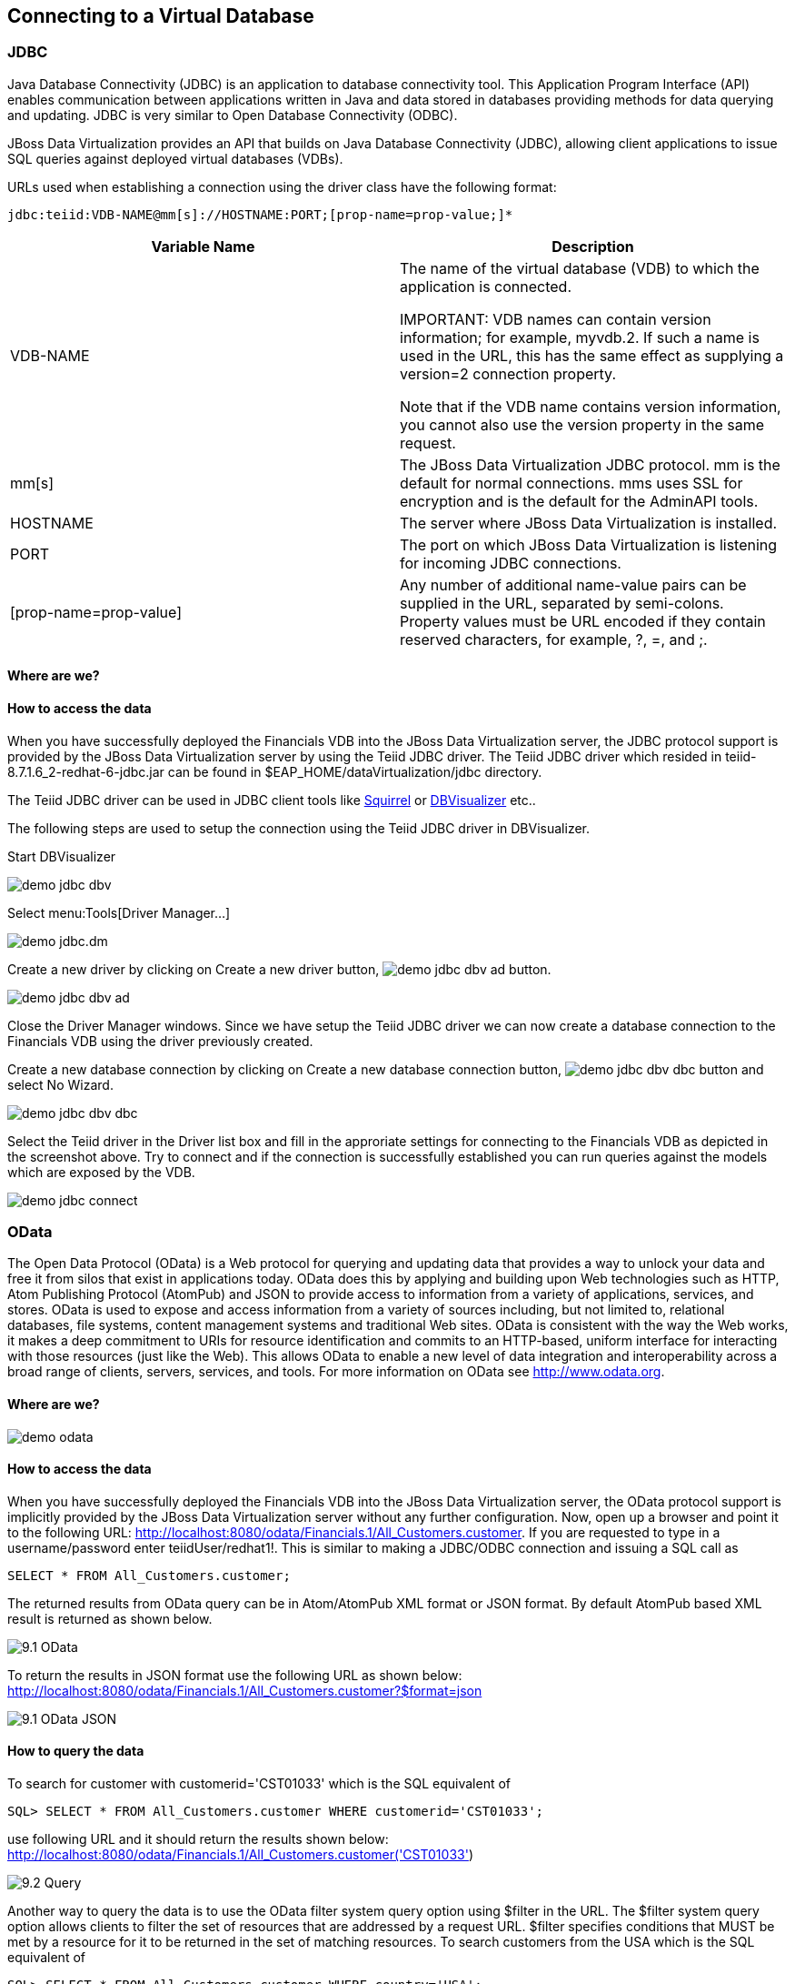 
:imagesdir: ../images
== Connecting to a Virtual Database

=== JDBC
Java Database Connectivity (JDBC) is an application to database connectivity tool. This Application Program Interface (API) enables communication between applications written in Java and data stored in databases providing methods for data querying and updating.
JDBC is very similar to Open Database Connectivity (ODBC).

JBoss Data Virtualization provides an API that builds on Java Database Connectivity (JDBC), allowing client applications to issue SQL queries against deployed virtual databases (VDBs).

URLs used when establishing a connection using the driver class have the following format:

[source,bash]
----
jdbc:teiid:VDB-NAME@mm[s]://HOSTNAME:PORT;[prop-name=prop-value;]*
----

[cols="2", options="header"] 
|===
|Variable Name
|Description
	
|VDB-NAME	
|The name of the virtual database (VDB) to which the application is connected.

IMPORTANT: VDB names can contain version information; for example, myvdb.2. If such a name is used in the URL, this has the same effect as supplying a version=2 connection property. 

Note that if the VDB name contains version information, you cannot also use the version property in the same request.

|mm[s]	
|The JBoss Data Virtualization JDBC protocol. mm is the default for normal connections. mms uses SSL for encryption and is the default for the AdminAPI tools.

|HOSTNAME	
|The server where JBoss Data Virtualization is installed.

|PORT	
|The port on which JBoss Data Virtualization is listening for incoming JDBC connections.

|[prop-name=prop-value]	
|Any number of additional name-value pairs can be supplied in the URL, separated by semi-colons. Property values must be URL encoded if they contain reserved characters, for example, ?, =, and ;.
|===

==== Where are we?

==== How to access the data
When you have successfully deployed the Financials VDB into the JBoss Data Virtualization server, the JDBC protocol support is provided by the JBoss Data Virtualization server by using the Teiid JDBC driver. The Teiid JDBC driver which resided in teiid-8.7.1.6_2-redhat-6-jdbc.jar can be found in $EAP_HOME/dataVirtualization/jdbc directory.

The Teiid JDBC driver can be used in JDBC client tools like http://squirrel-sql.sourceforge.net/[Squirrel] or https://www.dbvis.com/[DBVisualizer] etc..

The following steps are used to setup the connection using the Teiid JDBC driver in DBVisualizer.

Start DBVisualizer

image::demo-jdbc-dbv.png[] 

Select menu:Tools[Driver Manager...]

image::demo-jdbc.dm.png[]

Create a new driver by clicking on Create a new driver button, image:demo-jdbc-dbv-ad-button.png[].

image::demo-jdbc-dbv-ad.png[]

Close the Driver Manager windows.
Since we have setup the Teiid JDBC driver we can now create a database connection to the Financials VDB using the driver previously created.

Create a new database connection by clicking on Create a new database connection button, image:demo-jdbc-dbv-dbc-button.png[] and select No Wizard.

image::demo-jdbc-dbv-dbc.png[]

Select the Teiid driver in the Driver list box and fill in the approriate settings for connecting to the Financials VDB as depicted in the screenshot above.
Try to connect and if the connection is successfully established you can run queries against the models which are exposed by the VDB. 

image::demo-jdbc-connect.png[]

=== OData
The Open Data Protocol (OData) is a Web protocol for querying and updating data that provides a way to unlock your data and free it from silos that exist in applications today. OData does this by applying and building upon Web technologies such as HTTP, Atom Publishing Protocol (AtomPub) and JSON to provide access to information from a variety of applications, services, and stores. OData is used to expose and access information from a variety of sources including, but not limited to, relational databases, file systems, content management systems and traditional Web sites.
OData is consistent with the way the Web works, it makes a deep commitment to URIs for resource identification and commits to an HTTP-based, uniform interface for interacting with those resources (just like the Web). This allows OData to enable a new level of data integration and interoperability across a broad range of clients, servers, services, and tools.
For more information on OData see http://www.odata.org.

==== Where are we?

image::demo-odata.png[]

==== How to access the data 
When you have successfully deployed the Financials VDB into the JBoss Data Virtualization server, the OData protocol support is implicitly provided by the JBoss Data Virtualization server without any further configuration. 
Now, open up a browser and point it to the following URL: http://localhost:8080/odata/Financials.1/All_Customers.customer. 
If you are requested to type in a username/password enter teiidUser/redhat1!. This is similar to making a JDBC/ODBC connection and issuing a SQL call as 

[source,sql]
----
SELECT * FROM All_Customers.customer; 
----

The returned results from OData query can be in Atom/AtomPub XML format or JSON format. By default AtomPub based XML result is returned as shown below.

image::9.1-OData.png[]

To return the results in JSON format use the following URL as shown below:
http://localhost:8080/odata/Financials.1/All_Customers.customer?$format=json

image::9.1-OData-JSON.png[]

==== How to query the data
To search for customer with customerid='CST01033' which is the SQL equivalent of  

[source,sql]
----
SQL> SELECT * FROM All_Customers.customer WHERE customerid='CST01033'; 
----

use following URL and it should return the results shown below:
http://localhost:8080/odata/Financials.1/All_Customers.customer('CST01033')

image::9.2-Query.png[]

Another way to query the data is to use the OData filter system query option using $filter in the URL. The $filter system query option allows clients to filter the set of resources that are addressed by a request URL. $filter specifies conditions that MUST be met by a resource for it to be returned in the set of matching resources.
To search customers from the USA which is the SQL equivalent of  

[source,sql]
----
SQL> SELECT * FROM All_Customers.customer WHERE country='USA'; 
----

use following URL and this should return the results as shown below.
http://localhost:8080/odata/Financials.1/All_Customers.customer?$filter=country eq 'USA'

image::9.2-Query2.png[]

Play around with the OData syntax. 

Congratulations, you have now completed this lab.

